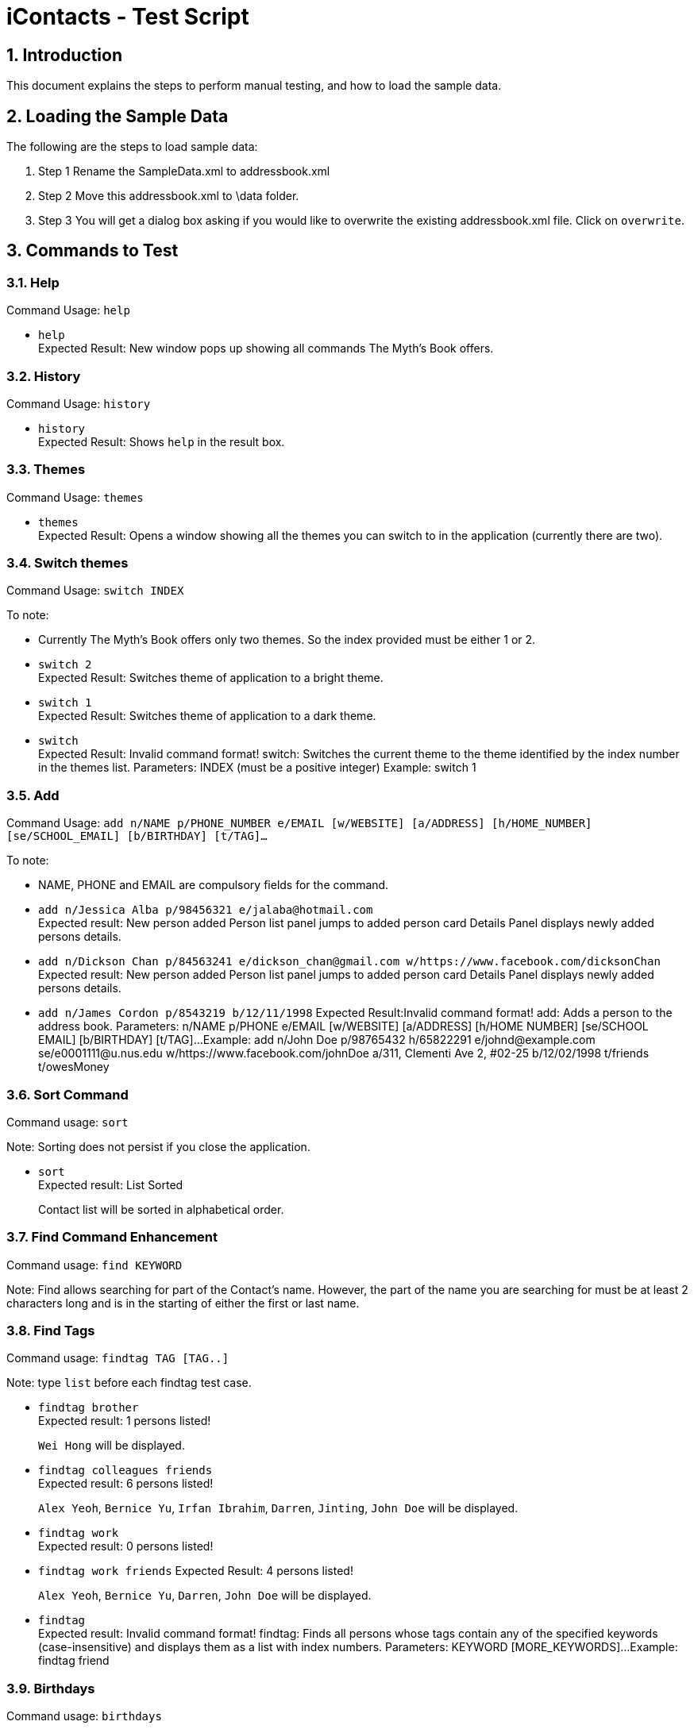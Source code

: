= iContacts - Test Script
:sectnums:
:imagesDir: images


== Introduction
This document explains the steps to perform manual testing, and how to load the sample data.

== Loading the Sample Data

The following are the steps to load sample data:

. Step 1
  Rename the SampleData.xml to addressbook.xml
. Step 2
  Move this addressbook.xml to \data folder.
. Step 3
  You will get a dialog box asking if you would like to overwrite the existing addressbook.xml file. Click on `overwrite`.

== Commands to Test

=== Help

Command Usage: `help`

* `help` +
Expected Result: New window pops up showing all commands The Myth's Book offers.

=== History

Command Usage: `history`

* `history` +
Expected Result: Shows `help` in the result box.

=== Themes

Command Usage: `themes`

* `themes` +
Expected Result: Opens a window showing all the themes you can switch to in the application (currently there are two). +

=== Switch themes

Command Usage: `switch INDEX`

To note: +
****
* Currently The Myth's Book offers only two themes. So the index provided must be either 1 or 2. +
****

* `switch 2` +
Expected Result: Switches theme of application to a bright theme.

* `switch 1` +
Expected Result: Switches theme of application to a dark theme.

* `switch` +
Expected Result: Invalid command format!
                 switch: Switches the current theme to the theme identified by the index number in the themes list.
                 Parameters: INDEX (must be a positive integer)
                 Example: switch 1 +

=== Add
Command Usage: `add n/NAME p/PHONE_NUMBER e/EMAIL [w/WEBSITE] [a/ADDRESS] [h/HOME_NUMBER] [se/SCHOOL_EMAIL] [b/BIRTHDAY] [t/TAG]…`

To note: +
****
* NAME, PHONE and EMAIL are compulsory fields for the command.
****

* `add n/Jessica Alba p/98456321 e/jalaba@hotmail.com` +
Expected result: New person added
                 Person list panel jumps to added person card
                 Details Panel displays newly added persons details. +

* `add n/Dickson Chan p/84563241 e/dickson_chan@gmail.com w/https://www.facebook.com/dicksonChan`  +
 Expected result: New person added
                  Person list panel jumps to added person card
                  Details Panel displays newly added persons details. +

* `add n/James Cordon p/8543219 b/12/11/1998`
Expected Result:Invalid command format!
                add: Adds a person to the address book. Parameters: n/NAME p/PHONE e/EMAIL [w/WEBSITE] [a/ADDRESS] [h/HOME NUMBER] [se/SCHOOL EMAIL] [b/BIRTHDAY] [t/TAG]...
                Example: add n/John Doe p/98765432 h/65822291 e/johnd@example.com se/e0001111@u.nus.edu w/https://www.facebook.com/johnDoe a/311, Clementi Ave 2, #02-25 b/12/02/1998 t/friends t/owesMoney +

=== Sort Command
Command usage:
`sort`

Note: Sorting does not persist if you close the application.

* `sort` +
Expected result: List Sorted +
+
Contact list will be sorted in alphabetical order.

=== Find Command Enhancement
Command usage:
`find KEYWORD`

Note: Find allows searching for part of the Contact's name. However, the part of the name you are searching for must be at least 2 characters long and is in the starting of either the first or last name.

=== Find Tags

Command usage: `findtag TAG [TAG..]`

Note: type `list` before each findtag test case.

* `findtag brother` +
Expected result: 1 persons listed! +
+
`Wei Hong` will be displayed.

* `findtag colleagues friends` +
Expected result: 6 persons listed! +
+
`Alex Yeoh`, `Bernice Yu`, `Irfan Ibrahim`, `Darren`, `Jinting`, `John Doe` will be displayed.

* `findtag work` +
Expected result: 0 persons listed! +

* `findtag work friends`
Expected Result: 4 persons listed!
+
`Alex Yeoh`, `Bernice Yu`, `Darren`, `John Doe` will be displayed.

* `findtag` +
Expected result: Invalid command format!
                 findtag: Finds all persons whose tags contain any of the specified keywords (case-insensitive) and displays them as a list with index numbers.
                 Parameters: KEYWORD [MORE_KEYWORDS]...
                 Example: findtag friend +

=== Birthdays

Command usage: `birthdays`

* `birthdays` +
Expected Result: Wish these 1 people a Happy Birthday!
+
`Bernice Yu` will be displayed.

* `bd` +
Expected Result: Wish these 1 people a Happy Birthday!
+
`Bernice Yu` will be displayed.

* `birthday` +
Expected Result: Unknown command

=== Locate
*Please type the `list` command before conducting the test.*

Command usage: `locate INDEX`

Note: Google maps might not load immediately please wait awhile. +

* `locate 3` +
Expected Result: Accessed location of Person: David Li at Index 3
+
Google maps is shown on the right most panel with David Li's address location. +

* `locate 19` +
Expected Result: User accessed does not have an address! +

* `locate 23`
Expected Result: The index provided is invalid. +

* `locate` +
Expected Result: Invalid command format!
                 locate: Accesses the location of the person identified by the index number used in the last person listing.
                 Parameters: INDEX (must be a positive integer)
                 Example: locate 1 +

=== Access
*Please reload the `addressbook.xml` data before conducting the test.*

Command Usage: `access INDEX`

To note: +
****
*Browser might not load immediately please wait awhile. +
*Please sign in to the corresponding social media page to access the person's details.
****

. `access 2` +
Expected result: Accessed website of Person: Bernice Yu at Index 2. +

. `access 23` +
Expected result: The index provided is invalid. +

. `access 19` +
Expected Result: User does not have website. +

. `access` +
Expected Result: Invalid command format!
                 access: Accesses the website of the person identified by the index number used in the last person listing.
                 Parameters: INDEX (must be a positive integer)
                 Example: access 1 +



=== Adding an event
*Please make sure to reload the sample reminder data before conducting the tests below to have accurate expected results.*
* Please type `events` to be in the events list panel before starting this section of the test.

Command usage: `addevent n/NAME d/DATE a/ADDRESS`

To note: +
****
* All three parameters NAME, DATE and ADDRESS must be filled. +
* DATE must be in the format dd/mm/yyyy. `'-'`, `'/'` and `'.'` can be used to separate the day, month and year field of the date. +
* NAME can be of any value, as long as it is not empty.
* If the event has passed, the calendar cell corresponding to the date of the event is colored in beige. +
* The `undo` and `redo` commands apply to events.
****

Cases:

. `events`

. `addevent n/Bowling with friends d/20/11/2017 a/Kallang bowling` +
Expected result: New event added: Bowling with friends Date: 20/11/2017 Address: Kallang bowling +
A new event would be added to the events list.
Calendar UI is populated. +


. `addevent n/Exam d/18-11-2017 a/NUS` +
Expected result: The day month and year must be valid in form dd-mm-yyyy
                 Single value days should be keyed in without 0 in front.+

. `addevent n/Jess's birthday a/Home` +
Expected result : Invalid command format!
                  addevent: Adds an event to the address book. Parameters: n/NAME d/DATE a/ADDRESS
                  Example: addevent n/ZoukOut d/5/12/2017 a/Sentosa Beach, Siloso +

=== delete an event
*Please undo after each delete event command. *
*Please switch to events list panel before trying out this test. *

Command Usage: `deleteevent INDEX`

. `deleteevent 1` +
Expected Result: Deleted Event: ZoukOut Date: 5/12/2017 Address: Sentosa Beach, Siloso +

. `deleteevent` +
Expected Result: Invalid command format!
                 deleteevent: Deletes the event identified by the index number used in the last person listing.
                 Parameters: INDEX (must be a positive integer)
                 Example: deleteevent 1 +

. `deleteevent 21` +
Expected Result: The index provided is invalid +


=== Events
Command usage: `events`

* `events` +
Expected Result: Listed all events.
switch to Events list +

=== Favourite
* Please switch to person list panel using the `list` command before trying out this test. *

Command Usage: `favourite INDEX`

To note: +
****
* Use the `favourites` command to check if person has been added to favourite list.
****

* `favourite 3` +
Expected result: Favourited Person: Charlotte Oliveiro Phone: 93210283 HomeNumber: 61112223 Email: charlotte@example.com SchEmail: charlotte@u.ntu.edu Website: https://www.facebook.com/charlotteO Address: Blk 11 Ang Mo Kio Street 74, #11-04 Birthday: 05/03/2001 Tags: [neighbours] +

* `favourite 3` +
Expected result: Person is already favourited. +

* `favourite 21` +
Expected result: The index provided is invalid.

* `favourite` +
Expected result: Invalid command format!
                 favourite: Favourites the person identified by the index number used in the last person listing.
                 Parameters: INDEX (must be a positive integer)
                 Example: favourite 1

=== Unfavourite
* Please switch to person list panel using the `list` command before trying out this test. *

Command Usage: `unfavourite INDEX`

To note: +
****
* Use the `favourites` command to check if person has been added to favourite list.
****

* `unfavourite 3` +
Expected result: Unfavourited Person: Charlotte Oliveiro Phone: 93210283 HomeNumber: 61112223 Email: charlotte@example.com SchEmail: charlotte@u.ntu.edu Website: https://www.facebook.com/charlotteO Address: Blk 11 Ang Mo Kio Street 74, #11-04 Birthday: 05/03/2001 Tags: [neighbours] +

* `unfavourite 3` +
Expected result: Person is not favourited. +

* `unfavourite 21` +
Expected result: The index provided is invalid.

* `unfavourite` +
Expected result: Invalid command format!
                 unfavourite: Unfavourites the person identified by the index number used in the last person listing.
                 Parameters: INDEX (must be a positive integer)
                 Example: unfavourite 1

=== Favourites
* Please switch to person list panel using the `list` command before trying out this test. *

Command Usage: `favourites`

 * `favourites` +
 Expected Result: Listed all favourited persons. +


